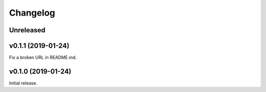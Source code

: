 Changelog
=========

Unreleased
----------

v0.1.1 (2019-01-24)
-------------------
Fix a broken URL in README.md.

v0.1.0 (2019-01-24)
-------------------
Initial release.
